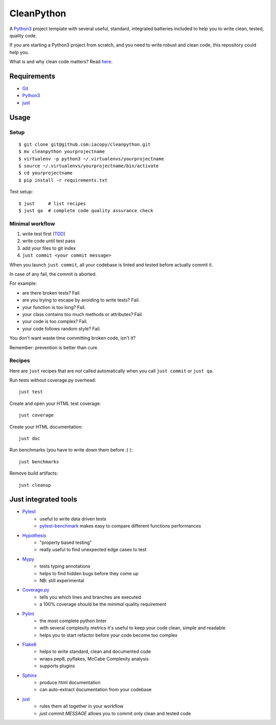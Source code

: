 ===========
CleanPython
===========

A Python3_ project template with several useful, standard, integrated
batteries included to help you to write clean, tested, quality code.

If you are starting a Python3 project from scratch,
and you need to write robust and clean code,
this repository could help you.

What is and why clean code matters? Read `here`__.

__ CleanCodeArticle_

Requirements
------------

* Git_
* Python3_
* just_


Usage
-----

Setup
~~~~~

::

    $ git clone git@github.com:iacopy/cleanpython.git
    $ mv cleanpython yourprojectname
    $ virtualenv -p python3 ~/.virtualenvs/yourprojectname
    $ source ~/.virtualenvs/yourprojectname/bin/activate
    $ cd yourprojectname
    $ pip install -r requirements.txt

Test setup::

    $ just     # list recipes
    $ just qa  # complete code quality assurance check

Minimal workflow
~~~~~~~~~~~~~~~~

1. write test first (TDD_)
2. write code until test pass
3. add your files to git index
4. ``just commit <your commit message>``

When you launch ``just commit``, all your codebase is linted and tested before actually commit it.

In case of any fail, the commit is aborted.

For example:

* are there broken tests? Fail.
* are you trying to escape by avoiding to write tests? Fail.
* your function is too long? Fail.
* your class contains too much methods or attributes? Fail.
* your code is too complex? Fail.
* your code follows random style? Fail.

You don't want waste time committing broken code, isn't it?

Remember: prevention is better than cure.

Recipes
~~~~~~~

Here are ``just`` recipes that are *not* called automatically
when you call ``just commit`` or ``just qa``.


Run tests without coverage.py overhead::

    just test

Create and open your HTML test coverage::

    just coverage

Create your HTML documentation::

    just doc

Run benchmarks (you have to write down them before :) )::

    just benchmarks

Remove build artifacts::

    just cleanup


Just integrated tools
---------------------

- Pytest_
    - useful to write data driven tests
    - pytest-benchmark_ makes easy to compare different functions performances
- Hypothesis_
    - "property based testing"
    - really useful to find unexpected edge cases to test
- Mypy_
    - tests typing annotations
    - helps to find hidden bugs before they come up
    - NB: still experimental
- Coverage.py_
    - tells you which lines and branches are executed
    - a 100% coverage should be the *minimal* quality requirement
- Pylint_
    - the most complete python linter
    - with several complexity metrics it's useful to keep your code clean, simple and readable
    - helps you to start refactor before your code become too complex
- Flake8_
    - helps to write standard, clean and documented code
    - wraps pep8, pyflakes, McCabe Complexity analysis
    - supports plugins
- Sphinx_
    - produce html documentation
    - can auto-extract documentation from your codebase
- just_
    - rules them all together in your workflow
    - `just commit MESSAGE` allows you to commit only clean and tested code


.. _CleanCodeArticle: https://www.butterfly.com.au/blog/website-development/clean-high-quality-code-a-guide-on-how-to-become-a-better-programmer
.. _Coverage.py: http://coverage.readthedocs.io
.. _Flake8: http://flake8.readthedocs.io
.. _Git: https://git-scm.com
.. _Hypothesis: https://hypothesis.readthedocs.io
.. _just: https://github.com/casey/just
.. _Mypy: http://mypy.readthedocs.io
.. _Pylint: https://www.pylint.org
.. _Pytest-benchmark: http://pytest-benchmark.readthedocs.io/en/latest/
.. _Pytest: https://docs.pytest.org
.. _Python3: https://docs.python.org/3/
.. _Sphinx: http://www.sphinx-doc.org/en/stable/
.. _TDD: https://en.wikipedia.org/wiki/Test-driven_development
